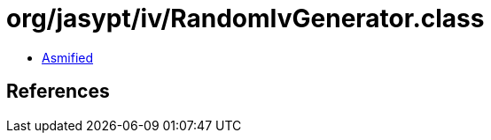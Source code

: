 = org/jasypt/iv/RandomIvGenerator.class

 - link:RandomIvGenerator-asmified.java[Asmified]

== References

